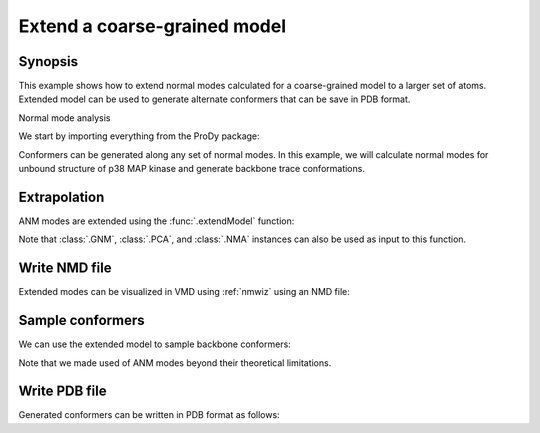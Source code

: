 .. _extendmodel:


Extend a coarse-grained model
===============================================================================

Synopsis
-------------------------------------------------------------------------------

This example shows how to extend normal modes calculated for a
coarse-grained model to a larger set of atoms. Extended model can be
used to generate alternate conformers that can be save in PDB format.

Normal mode analysis


We start by importing everything from the ProDy package:

.. ipython:: python

   from prody import *
   from matplotlib.pylab import *
   ion()

Conformers can be generated along any set of normal modes. In this example,
we will calculate normal modes for unbound structure of p38 MAP kinase and
generate backbone trace conformations.

.. ipython:: python

   p38 = parsePDB('1p38')
   p38_ca = p38.select('calpha')
   anm = ANM('1p38')
   anm.buildHessian(p38_ca)
   anm.calcModes()

Extrapolation
-------------------------------------------------------------------------------

ANM modes are extended using the :func:`.extendModel` function:

.. ipython:: python

   bb_anm, bb_atoms = extendModel(anm, p38_ca, p38.select('backbone'))
   bb_anm
   bb_atoms


Note that :class:`.GNM`, :class:`.PCA`, and :class:`.NMA` instances can also
be used as input to this function.

Write NMD file
-------------------------------------------------------------------------------

Extended modes can be visualized in VMD using :ref:`nmwiz` using
an NMD file:

.. ipython:: python

   writeNMD('p38_anm_backbone.nmd', bb_anm, bb_atoms)


Sample conformers
-------------------------------------------------------------------------------

We can use the extended model to sample backbone conformers:

.. ipython:: python

   ensemble = sampleModes(bb_anm[:3], bb_atoms, n_confs=40, rmsd=0.8)
   ensemble


Note that we made used of ANM modes beyond their theoretical limitations.


Write PDB file
-------------------------------------------------------------------------------

Generated conformers can be written in PDB format as follows:

.. ipython:: python

   backbone = bb_atoms.copy()
   backbone.addCoordset(ensemble)
   writePDB('p38_backbone_ensemble.pdb', backbone)